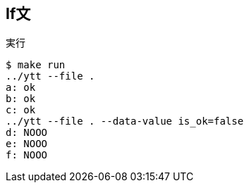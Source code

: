 == If文

.実行
----
$ make run
../ytt --file .
a: ok
b: ok
c: ok
../ytt --file . --data-value is_ok=false
d: NOOO
e: NOOO
f: NOOO
----
